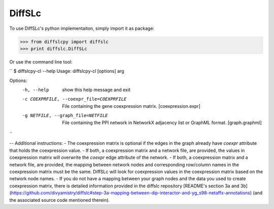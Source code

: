 DiffSLc
-------

To use DiffSLc's python implementaiton, simply import it as package:

>>> from diffslcpy import diffslc
>>> print diffslc.DiffSLc

Or use the command line tool:

``
$ diffslcpy-cl --help
Usage: diffslcpy-cl [options] arg

Options:
  -h, --help            show this help message and exit
  -c COEXPRFILE, --coexpr_file=COEXPRFILE
                        File containing the gene coexpression matrix.
                        [coexpression.expr]
  -g NETFILE, --graph_file=NETFILE
                        File containing the PPI network in NetworkX adjacency
                        list or GraphML format. [graph.graphml]
``

--
Additional instructions:
- The coexpression matrix is optional if the edges in the graph already have `coexpr` attribute that holds the coexpression value.
- If both, a coexpression matrix and a network file, are provided, the values in coexpression matrix will overwrite the `coexpr` edge attribute of the network. 
- If both, a coexpression matrix and a network file, are provided, the mapping between network nodes and corresponding row/column names in the coexpression matrix must be the same. DiffSLc will look for coexpression values in the coexpression matrix based on the network node names.
- If you do not have a mapping between your graph nodes and the data you used to create coexpression matrix, there is detailed information provided in the diffslc repository [README's section 3a and 3b](https://github.com/divyamistry/diffslc#step-3a-mapping-between-dip-interactor-and-yg_s98-netaffx-annotations) (and the associated source code mentioned therein).
